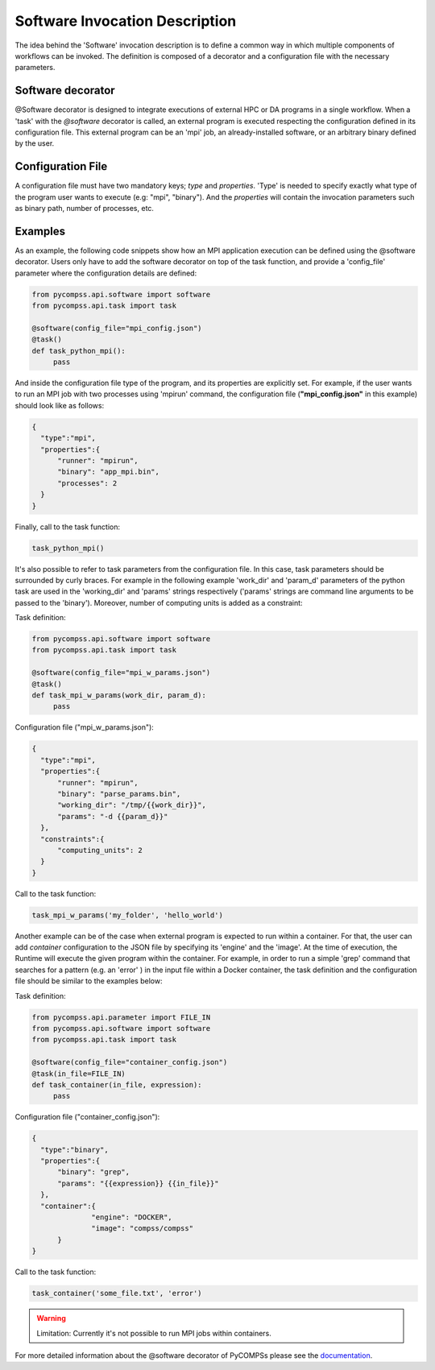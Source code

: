 Software Invocation Description
===============================

The idea behind the 'Software' invocation description is to define a common way in which multiple components
of workflows can be invoked. The definition is composed of a decorator and a configuration file with the necessary parameters.

Software decorator
------------------
@Software decorator is designed to integrate executions of external HPC or DA programs in a single workflow. When a 'task' with the `@software` decorator is called,
an external program is executed respecting the configuration defined in its configuration file. This external program can be an 'mpi' job, an already-installed software,
or an arbitrary binary defined by the user.


Configuration File
------------------
A configuration file must have two mandatory keys; `type` and `properties`. 'Type' is needed to specify exactly what type of the program user wants to execute (e.g: "mpi",
"binary"). And the `properties` will contain the invocation parameters such as binary path, number of processes, etc.


Examples
--------

As an example, the following code snippets show how an MPI application execution can be defined using the @software decorator. Users only have to add the software
decorator on top of the task function, and provide a 'config_file' parameter where the configuration details are defined:

.. code-block:: python

    from pycompss.api.software import software
    from pycompss.api.task import task

    @software(config_file="mpi_config.json")
    @task()
    def task_python_mpi():
         pass

And inside the configuration file type of the program, and its properties are explicitly set. For example, if the user wants to run an MPI job with two processes using
'mpirun' command, the configuration file (**"mpi_config.json"** in this example) should look like as follows:

.. code-block:: JSON

  {
    "type":"mpi",
    "properties":{
        "runner": "mpirun",
        "binary": "app_mpi.bin",
        "processes": 2
    }
  }

Finally, call to the task function:

.. code-block:: python

    task_python_mpi()


It's also possible to refer to task parameters from the configuration file. In this case, task parameters should be surrounded by curly braces. For example in the
following example 'work_dir' and 'param_d' parameters of the python task are used in the 'working_dir' and 'params' strings respectively ('params' strings are command
line arguments to be passed to the 'binary'). Moreover, number of computing units is added as a constraint:

Task definition:

.. code-block:: python

    from pycompss.api.software import software
    from pycompss.api.task import task

    @software(config_file="mpi_w_params.json")
    @task()
    def task_mpi_w_params(work_dir, param_d):
         pass


Configuration file ("mpi_w_params.json"):

.. code-block:: JSON

  {
    "type":"mpi",
    "properties":{
        "runner": "mpirun",
        "binary": "parse_params.bin",
        "working_dir": "/tmp/{{work_dir}}",
        "params": "-d {{param_d}}"
    },
    "constraints":{
        "computing_units": 2
    }
  }

Call to the task function:

.. code-block:: python

    task_mpi_w_params('my_folder', 'hello_world')


Another example can be of the case when external program is expected to run within a container. For that, the user can add `container` configuration to the JSON file
by specifying its 'engine' and the 'image'. At the time of execution, the Runtime will execute the given program within the container. For example, in order to run a
simple 'grep' command that searches for a pattern (e.g. an 'error' ) in the input file within a Docker container, the task definition and the configuration file should
be similar to the examples below:

Task definition:

.. code-block:: python

    from pycompss.api.parameter import FILE_IN
    from pycompss.api.software import software
    from pycompss.api.task import task

    @software(config_file="container_config.json")
    @task(in_file=FILE_IN)
    def task_container(in_file, expression):
         pass


Configuration file ("container_config.json"):

.. code-block:: JSON

  {
    "type":"binary",
    "properties":{
        "binary": "grep",
        "params": "{{expression}} {{in_file}}"
    },
    "container":{
		"engine": "DOCKER",
		"image": "compss/compss"
	}
  }

Call to the task function:

.. code-block:: python

   task_container('some_file.txt', 'error')




.. warning::

   Limitation: Currently it's not possible to run MPI jobs within containers.


For more detailed information about the @software decorator of PyCOMPSs please see the `documentation`_.


.. _documentation: https://compss.readthedocs.io/en/latest/Sections/02_App_Development/02_Python/01_Task_definition/Sections/06_Other_task_types.html#software-decorator
